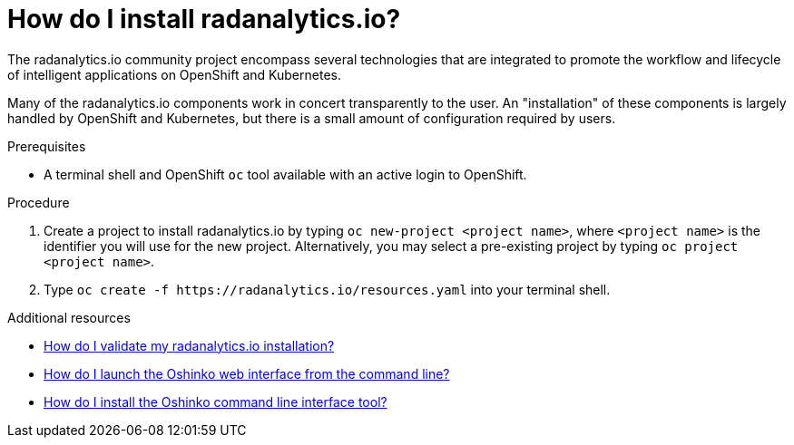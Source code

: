 // Module included in the following assemblies:
//
// <List assemblies here, each on a new line>
[id='install-radanalyticsio']
= How do I install radanalytics.io?
:page-layout: howdoi
:page-menu_entry: How do I?

The radanalytics.io community project encompass several technologies that are
integrated to promote the workflow and lifecycle of intelligent applications
on OpenShift and Kubernetes.

Many of the radanalytics.io components work in concert transparently to the
user. An "installation" of these components is largely handled by OpenShift
and Kubernetes, but there is a small amount of configuration required by
users.

.Prerequisites

* A terminal shell and OpenShift `oc` tool available with an active login to
  OpenShift.

.Procedure

. Create a project to install radanalytics.io by typing
  `oc new-project <project name>`, where `<project name>` is the identifier
  you will use for the new project. Alternatively, you may select a
  pre-existing project by typing `oc project <project name>`.

. Type `oc create -f pass:[https://radanalytics.io/resources.yaml]` into your
  terminal shell.

.Additional resources

* link:/howdoi/validate-radanalytics-install[How do I validate my radanalytics.io installation?]

* link:/howdoi/launch-oshinko-webui-cli[How do I launch the Oshinko web interface from the command line?]

* link:/howdoi/install-oshinko-cli[How do I install the Oshinko command line interface tool?]
